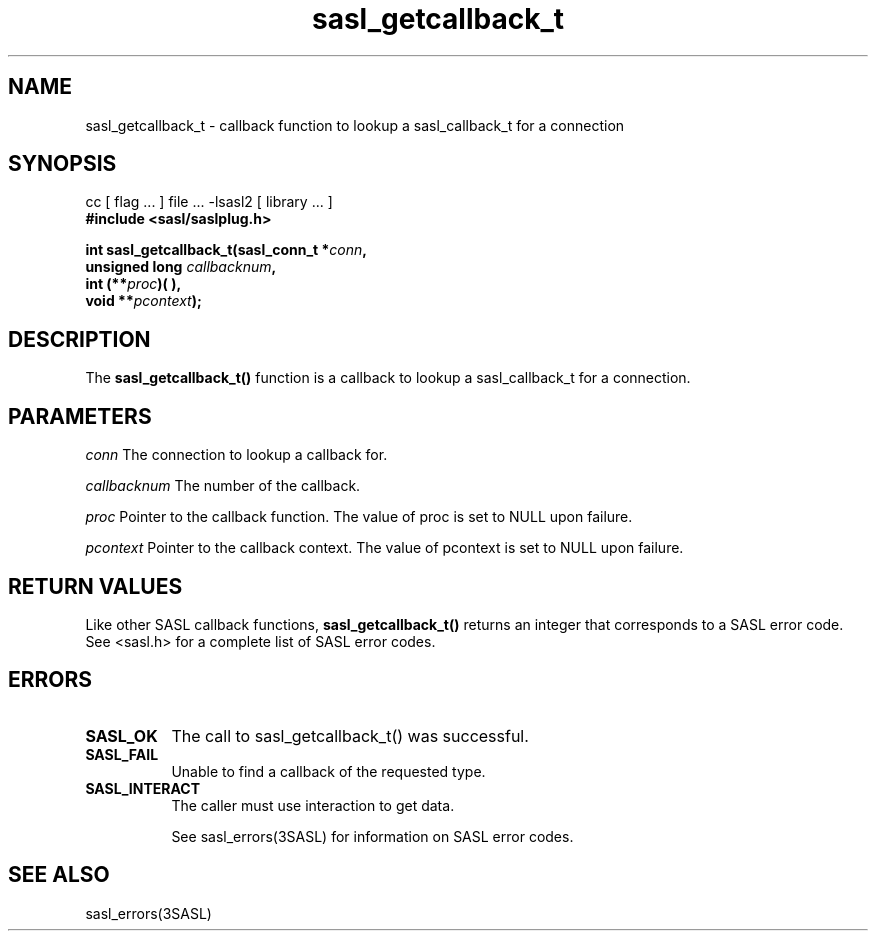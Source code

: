 '\" te
.\" Copyright (C) 1998-2003, Carnegie Mellon Univeristy.  All Rights Reserved.
.\" Portions Copyright (C) 2003, Sun Microsystems, Inc. All Rights Reserved
.TH sasl_getcallback_t 3SASL "27 Oct 2003" SASL "SASL man pages"
.SH NAME
sasl_getcallback_t \- callback function to lookup a sasl_callback_t for a connection

.SH SYNOPSIS
.nf
cc [ flag ... ] file ... -lsasl2   [ library ... ]
.B #include <sasl/saslplug.h>

.BI "int sasl_getcallback_t(sasl_conn_t *" conn ", "
.BI "               unsigned long " callbacknum ", "
.BI "                         int (**" proc ")( ), "
.BI "                         void **" pcontext "); "
.fi

.SH DESCRIPTION
The 
.B sasl_getcallback_t()
function is a callback to lookup a sasl_callback_t for a connection.

.SH PARAMETERS
.I conn
The connection to lookup a callback for.

.I callbacknum
The number of the callback.

.I proc
Pointer to the callback function. The value of proc is set to NULL upon failure.

.I pcontext
Pointer to the callback context. The value of pcontext is set to NULL upon failure.

.SH "RETURN VALUES"
Like other SASL callback functions, 
.B sasl_getcallback_t()
returns an integer that corresponds to a SASL error code. See <sasl.h> for a complete list of SASL error codes.

.SH ERRORS
.TP 0.8i
.B SASL_OK
The call to sasl_getcallback_t() was successful.
.TP 0.8i
.B SASL_FAIL
Unable to find a callback of the requested type.
.TP 0.8i
.B SASL_INTERACT
The caller must use interaction to get data.

See sasl_errors(3SASL) for information on SASL error codes.

.SH "SEE ALSO"
sasl_errors(3SASL)
